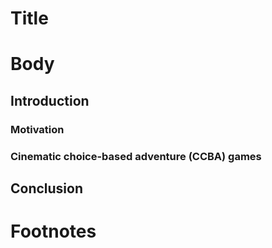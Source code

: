 #+BIBLIOGRAPHY:  ../../../library
#+TITLE: 

* Title

* Body
** Introduction

*** Motivation
*** Cinematic choice-based adventure (CCBA) games

** Conclusion

* Footnotes

[fn:3] That is, stories which consist of characters and not the broader sense sometimes used which could incorporate movies or comics
[fn:2] Dontnod Entertainment, 2015
[fn:8] labeled deterministic, even though these works could branch and
Chris Crawford sense of instantial \cite{Crawford1982} could just as
well apply
[fn:9] This is influenced by Michael Mateas' concept of "content
selection architectures" as a useful way to describe how various types
of content and the configuration of the systems that organize them can
be compared. \cite{Mateas2015}
[fn:6] Quantic Dream, 2010
[fn:1] One recent Telltale Games work, Minecraft, uses a sandbox-style
creation game based on voxels as its basis, which departs from
previous works that use either comics or television.

